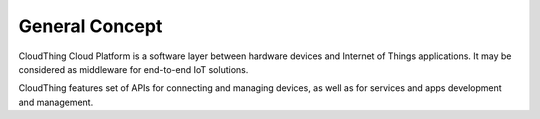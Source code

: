 .. CloudThing documentation master file, created by
   sphinx-quickstart on Sun May  8 19:31:11 2016.
   You can adapt this file completely to your liking, but it should at least
   contain the root `toctree` directive.

General Concept
======================================

CloudThing Cloud Platform is a software layer between hardware devices and Internet of Things applications. It may be considered as middleware for end-to-end IoT solutions.

CloudThing features set of APIs for connecting and managing devices, as well as for services and apps development and management.
